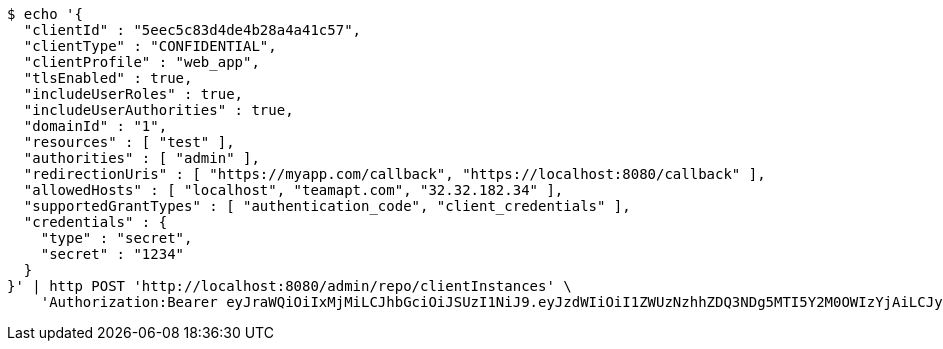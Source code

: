 [source,bash]
----
$ echo '{
  "clientId" : "5eec5c83d4de4b28a4a41c57",
  "clientType" : "CONFIDENTIAL",
  "clientProfile" : "web_app",
  "tlsEnabled" : true,
  "includeUserRoles" : true,
  "includeUserAuthorities" : true,
  "domainId" : "1",
  "resources" : [ "test" ],
  "authorities" : [ "admin" ],
  "redirectionUris" : [ "https://myapp.com/callback", "https://localhost:8080/callback" ],
  "allowedHosts" : [ "localhost", "teamapt.com", "32.32.182.34" ],
  "supportedGrantTypes" : [ "authentication_code", "client_credentials" ],
  "credentials" : {
    "type" : "secret",
    "secret" : "1234"
  }
}' | http POST 'http://localhost:8080/admin/repo/clientInstances' \
    'Authorization:Bearer eyJraWQiOiIxMjMiLCJhbGciOiJSUzI1NiJ9.eyJzdWIiOiI1ZWUzNzhhZDQ3NDg5MTI5Y2M0OWIzYjAiLCJyb2xlcyI6W10sImlzcyI6Im1tYWR1LmNvbSIsImdyb3VwcyI6WyJ0ZXN0Iiwic2FtcGxlIl0sImF1dGhvcml0aWVzIjpbXSwiY2xpZW50X2lkIjoiMjJlNjViNzItOTIzNC00MjgxLTlkNzMtMzIzMDA4OWQ0OWE3IiwiZG9tYWluX2lkIjoiMCIsImF1ZCI6InRlc3QiLCJuYmYiOjE1OTI1NDg0ODMsInVzZXJfaWQiOiIxMTExMTExMTEiLCJzY29wZSI6ImEuMS5jbGllbnRfaW5zdGFuY2UuY3JlYXRlIiwiZXhwIjoxNTkyNTQ4NDg4LCJpYXQiOjE1OTI1NDg0ODMsImp0aSI6ImY1YmY3NWE2LTA0YTAtNDJmNy1hMWUwLTU4M2UyOWNkZTg2YyJ9.Gxk6RZrTXuOXoH1e228tYAl6y9EWeJGLJC97sp33b_HPymsKQYkrN3OWXQzq_N6Eut1WqE8gIfN-7f5XVfP88wAz_2BoPBEJGVeyOHua6ybp1vJdz0TJOcCyrJGlA7G1cYakP28s7ypY9zYO7FdBGso3J3s0eZtsabBG7ama3rN-TaHn2p6XKCv2xh4O5nSkBu2OzrqyW6060gBOU3YgMm9fG_5bCVPBM83EKw9UWxinjkj5YeSQFT5bf-a0cNJJUJIKzVO693oJXQcXLPWhGWf-ygUwv5G2hZQZAadeJW0z_8CgJfNlteAmpiqFXlJ32AOa76SgorIiCdgaSkRqTQ'
----